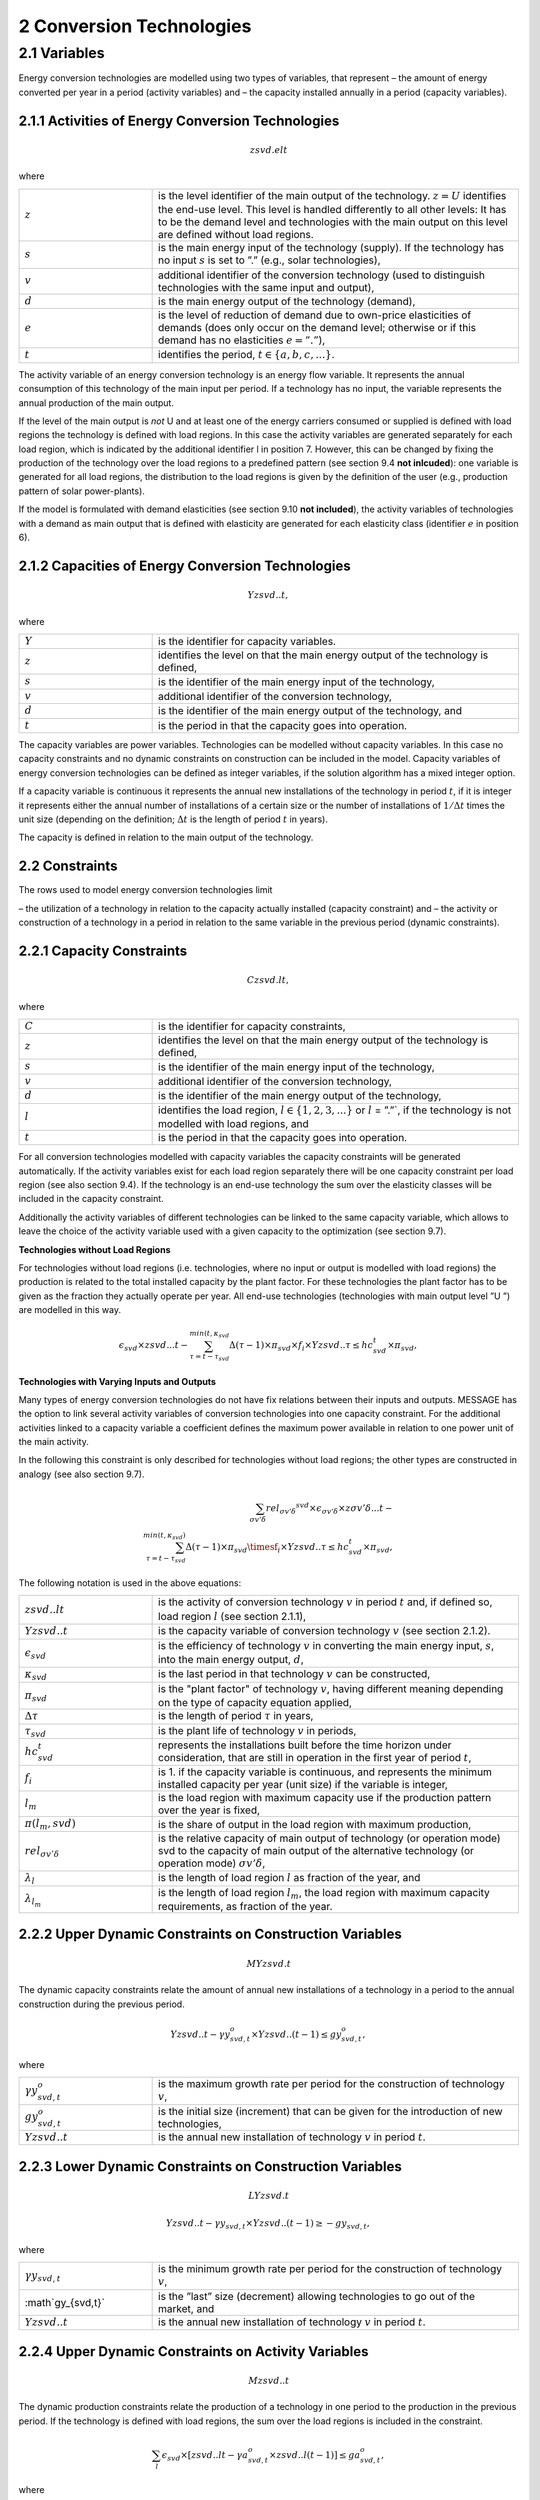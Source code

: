 2 Conversion Technologies
====
2.1 	Variables
----
Energy conversion technologies are modelled using two types of variables, that represent
– the amount of energy converted per year in a period (activity  variables) and
– the capacity installed annually in a period (capacity variables).

2.1.1 	Activities  of Energy Conversion Technologies
~~~~~~~~~~~~~~~~~~~~~~
.. math::
   zsvd.elt

where

.. list-table:: 
   :widths: 40 110
   :header-rows: 0

   * - :math:`z`
     - is the level identifier of the main output of the technology. :math:`z = U` identifies the end-use level. This level is handled differently to all other levels: It has to be the demand level and technologies with the main output on this level are defined without load regions.
   * - :math:`s`
     - is the main energy input of the technology (supply). If the technology has no input :math:`s` is set to ”.” (e.g., solar technologies),
   * - :math:`v`
     - additional identifier of the conversion technology (used to distinguish technologies with the same input and output),
   * - :math:`d`
     - is the main energy output of the technology (demand),
   * - :math:`e`
     - is the level of reduction of demand due to own-price elasticities of demands (does only occur on the demand level; otherwise or if this demand has no elasticities :math:`e = ”.”`),
   * - :math:`t`
     - identifies the period, :math:`t \in \{a, b, c, ...\}`.

The activity variable of an energy conversion technology is an energy flow variable. It represents the annual consumption of this technology of the main input per period. If a technology has no input, the variable represents the annual production of the main output.
 
If the level of the main output is *not* U and at least one of the energy carriers consumed or supplied is defined with load regions the technology is defined with load regions. In this case the activity variables are generated separately for each load region, which is indicated by the additional identifier l in position 7. However, this can be changed by fixing the production of the technology over the load regions to a predefined pattern (see section 9.4 **not inlcuded**): one variable is generated for all load regions, the distribution to the load regions is given by the definition of the user (e.g., production pattern of solar power-plants).

If the model is formulated with demand elasticities  (see section 9.10 **not included**), the activity variables of technologies with a demand  as main output that is defined with elasticity are generated for each elasticity class (identifier :math:`e` in position 6).

2.1.2 	Capacities of Energy Conversion Technologies
~~~~~~~~~~~~~~~~~~~~~~
.. math:: 
   Yzsvd..t, 

where

.. list-table:: 
   :widths: 40 110
   :header-rows: 0

   * - :math:`Y`
     - is the identifier for capacity variables.
   * - :math:`z`
     - identifies the level on that the main energy output of the technology is defined,
   * - :math:`s`
     - is the identifier of the main energy input of the technology,
   * - :math:`v`
     - additional identifier of the conversion technology,
   * - :math:`d`
     - is the identifier of the main energy output of the technology, and
   * - :math:`t`
     - is the period in that the capacity goes into operation.

The capacity variables are power variables. Technologies can be modelled without capacity variables. In this case no capacity constraints and no dynamic constraints on construction can be included in the model. Capacity variables of energy conversion technologies can be defined  as integer variables, if the solution algorithm has a mixed integer option.

If a capacity variable is continuous it represents the annual new installations of the technology in period :math:`t`, if it is integer it represents either the annual number of installations of a certain size or the number of installations of :math:`1/\Delta t` times the unit size (depending  on the definition; :math:`\Delta t` is the length of period :math:`t` in years).

The capacity is defined in relation to the main output of the technology.

2.2 	Constraints
~~~~~~~~~~~~~~~~~~~~~~
The rows used to model energy conversion technologies limit

– the utilization of a technology in relation to the capacity actually installed (capacity constraint) and
– the activity or construction of a technology in a period in relation to the same variable in the previous period (dynamic constraints).
 
2.2.1 	Capacity Constraints
~~~~~~~~~~~~~~~~~~~~~~

.. math::
   C zsvd.lt, 

where

.. list-table:: 
   :widths: 40 110
   :header-rows: 0

   * - :math:`C`
     - is the identifier for capacity constraints,
   * - :math:`z`
     - identifies the level on that the main energy output of the technology is defined,
   * - :math:`s`
     - is the identifier of the main energy input of the technology,
   * - :math:`v`
     - additional identifier of the conversion technology,
   * - :math:`d`
     - is the identifier of the main energy output of the technology,
   * - :math:`l`
     - identifies the load region, :math:`l \in \{1, 2, 3, ...\}` or :math:`l` = ”.”`, if the technology is not modelled with load regions, and
   * - :math:`t`
     - is the period in that the capacity goes into operation.

For all conversion technologies modelled with capacity variables the capacity constraints will be generated automatically. If the activity variables exist for each load region separately there will be one capacity constraint per load region (see also section 9.4). If the technology is an end-use technology the sum over the elasticity classes will be included in the capacity constraint.

Additionally  the activity variables of different technologies can be linked to the same capacity variable, which allows to leave the choice of the activity variable used with a given capacity to the optimization (see section 9.7).

**Technologies without Load Regions**

For technologies without load regions (i.e. technologies, where no input or output is modelled with load regions) the production is related to the total installed capacity by the plant factor. For these technologies the plant factor has to be given as the fraction they actually operate per year. All end-use technologies (technologies  with main output level ”U ”) are modelled in this way.

.. math::
   \epsilon_{svd} \times zsvd...t - \sum_{\tau =t-\tau_{svd}}^{min(t,\kappa_{svd}} \Delta(\tau-1)\times \pi_{svd}\times f_i \times Yzsvd..\tau \leq hc_{svd}^t \times \pi_{svd} ,
 
**Technologies with Varying Inputs and Outputs**

Many types of energy conversion technologies do not have fix relations between their inputs and outputs. MESSAGE has the option to link several activity variables of conversion technologies into one capacity constraint. For the additional activities linked to a capacity variable a coefficient defines the maximum power available in relation to one power unit of the main activity.

In the following this constraint is only described for technologies without load regions; the other types are constructed in analogy (see also section 9.7).

.. math::
   \sum_{\sigma {v}'\delta }rel_{\sigma {v}'\delta} ^{svd}\times\epsilon_{\sigma {v}'\delta }\times z\sigma {v}'\delta ...t- \\ \sum_{\tau=t-\tau_{svd}}^{min(t,\kappa_{svd})}\Delta(\tau-1)\times \pi_{svd}\timesf_i\times Yzsvd..\tau \leq hc_{svd}^t\times \pi_{svd},
 
The following notation is used in the above equations:

.. list-table:: 
   :widths: 40 110
   :header-rows: 0

   * - :math:`zsvd..lt`
     - is the activity of conversion technology :math:`v` in period :math:`t` and, if defined so, load region :math:`l` (see section 2.1.1),
   * - :math:`Yzsvd..t`
     - is the capacity variable of conversion technology :math:`v` (see section 2.1.2).
   * - :math:`\epsilon_{svd}`
     - is the efficiency of technology :math:`v` in converting the main energy input, :math:`s`, into the main energy output, :math:`d`,
   * - :math:`\kappa_{svd}`
     - is the last period in that technology :math:`v` can be constructed,
   * - :math:`\pi_{svd}`
     - is the "plant factor" of technology :math:`v`, having different meaning depending on the type of capacity equation applied,
   * - :math:`\Delta \tau`
     - is the length of period :math:`\tau` in years,
   * - :math:`\tau_{svd}`
     - is the plant life of technology :math:`v` in periods,
   * - :math:`hc_{svd}^t`
     - represents the installations built before the time horizon under consideration, that are still in operation in the first year of period :math:`t`,
   * - :math:`f_i`
     - is 1. if the capacity variable is continuous, and represents the minimum installed capacity per year (unit size) if the variable is integer,
   * - :math:`l_m`
     - is the load region with maximum capacity use if the production pattern over the year is fixed,
   * - :math:`\pi(l_m, svd)`
     - is the share of output in the load region with maximum production,
   * - :math:`rel_{\sigma {v}'\delta`
     - is the relative capacity of main output of technology (or operation mode) svd to the capacity of main output of the alternative technology (or operation mode) :math:`\sigma {v}'\delta`,
   * - :math:`\lambda _l`
     - is the length of load region :math:`l` as fraction of the year, and
   * - :math:`\lambda_{l_m}`
     - is the length of load region :math:`l_m`, the load region with maximum capacity requirements, as fraction of the year.


2.2.2 	Upper Dynamic Constraints on Construction Variables
~~~~~~~~~~~~~~~~~~~~~~

.. math::
   MYzsvd.t

The dynamic capacity constraints relate the amount of annual new installations of a technology in a period to the annual construction during the previous period.

.. math::
   Yzsvd..t - \gamma y_{svd,t}^o \times Yzsvd..(t-1) \leq gy_{svd,t}^o,
 
where

.. list-table:: 
   :widths: 40 110
   :header-rows: 0

   * - :math:`\gamma y_{svd,t}^o`
     - is the maximum growth rate per period for the construction of technology :math:`v`,
   * - :math:`gy_{svd,t}^o`
     - is the initial size (increment) that can be given for the introduction of new technologies,
   * - :math:`Yzsvd..t`
     - is the annual new installation of technology :math:`v` in period :math:`t`.


2.2.3 	Lower Dynamic Constraints on Construction Variables
~~~~~~~~~~~~~~~~~~~~~~

.. math:: 
   LYzsvd.t

.. math::
   Yzsvd..t − \gamma y_{svd,t} \times Yzsvd..(t−1) \geq −gy_{svd,t},

where

.. list-table:: 
   :widths: 40 110
   :header-rows: 0

   * - :math:`\gamma y_{svd,t}`
     - is the minimum growth rate per period for the construction of technology :math:`v`,
   * - :math`gy_{svd,t}`
     - is the ”last” size (decrement) allowing technologies to go out of the market, and
   * - :math:`Yzsvd..t`
     - is the annual new installation of technology :math:`v` in period :math:`t`.


2.2.4 	Upper Dynamic Constraints on Activity Variables
~~~~~~~~~~~~~~~~~~~~~~
.. math::
   M zsvd..t

The dynamic production constraints relate the production of a technology in one period to the production in the previous period. If the technology is defined with load regions, the sum over the load regions is included in the constraint.

.. math::
   \sum_l\epsilon_{svd}\times \left [ zsvd..lt - \gamma a_{svd,t}^o \times zsvd..l (t-1) \right ] \leq ga_{svd,t}^o, 

where

.. list-table:: 
   :widths: 40 110
   :header-rows: 0

   * - :math:`\gamma a_{svd,t}^o`
     - and :math:`ga_{svd,t}^o`are the maximum growth rate and increment as described  in section 2.2.2 (the increment is to be given in units of main output), and
   * - :math:`zsvd..lt`
     - is the activity of technology :math:`v` in load region :math:l`.

If demand elasticities are modelled, the required sums are included for end-use technologies.


2.2.5 	Lower Dynamic Constraints on Activity Variables
~~~~~~~~~~~~~~~~~~~~~~
.. math::
   Lzsvd..t
   
.. math::
   \sum_l\epsilon_{svd}\times \left [zsvd..lt - \gamma a_{svd,t}\times zsvd..l(t-1) \right ] \geq - ga_{svd,t},

where

.. list-table:: 
   :widths: 40 110
   :header-rows: 0

   * - :math:`\gamma a_{svd,t}`
     - and :math:`ga_{svd,t}` are the maximum growth rate and increment as described in section 2.2.3, and
   * - :math:`zsvd..lt`
     - is the activity of technology :math:`v` in load region :math:`l`.
